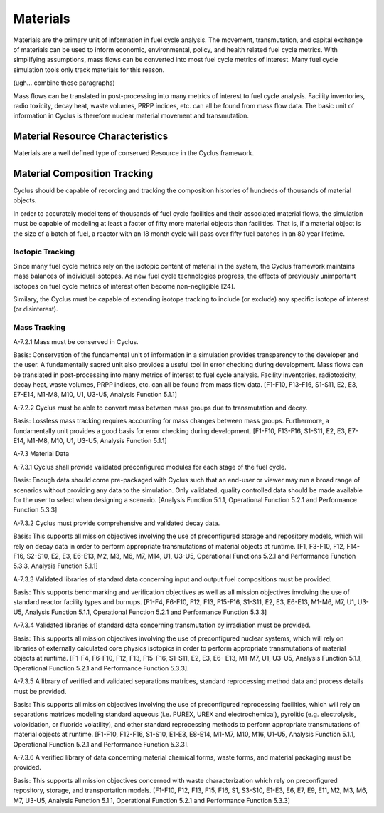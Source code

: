 Materials
~~~~~~~~~

Materials are the primary unit of information in fuel cycle analysis. The 
movement, transmutation, and capital exchange of materials can be used to inform 
economic, environmental, policy, and health related fuel cycle metrics.  With 
simplifying assumptions, mass flows can be converted into most fuel cycle 
metrics of interest.  Many fuel cycle simulation tools only track materials for 
this reason. 

(ugh... combine these paragraphs)

Mass flows can be translated in post-processing into many metrics of
interest to fuel cycle analysis. Facility inventories, radio toxicity, decay
heat, waste volumes, PRPP indices, etc. can all be found from mass flow data.
The basic unit of information in Cyclus is therefore nuclear material
movement and transmutation.

Material Resource Characteristics
---------------------------------

Materials are a well defined type of conserved Resource in the Cyclus framework. 

Material Composition Tracking
-----------------------------

Cyclus should be capable of recording and tracking the composition histories
of hundreds of thousands of material objects.
                                        
In order to accurately model tens of thousands of fuel cycle facilities
and their associated material flows, the simulation must be capable of modeling
at least a factor of fifty more material objects than facilities. That is, if a
material object is the size of a batch of fuel, a reactor with an 18 month
cycle will pass over fifty fuel batches in an 80 year lifetime.
                                        
Isotopic Tracking
*****************

Since many fuel cycle metrics rely on the isotopic content of material in the 
system, the Cyclus framework maintains mass balances of individual isotopes.
As new fuel cycle technologies progress, the effects of previously
unimportant isotopes on fuel cycle metrics of interest often become
non-negligible [24]. 

Similary, the Cyclus must be capable of extending isotope tracking to include (or
exclude) any specific isotope of interest (or disinterest).
                                        
Mass Tracking
*************

A-7.2.1 Mass must be conserved in Cyclus.
                                        
Basis: Conservation of the fundamental unit of information in a simulation
provides transparency to the developer and the user. A fundamentally sacred
unit also provides a useful tool in error checking during development. Mass
flows can be translated in post-processing into many metrics of interest to
fuel cycle analysis. Facility inventories, radiotoxicity, decay heat, waste
volumes, PRPP indices, etc. can all be found from mass flow data. [F1-F10,
F13-F16, S1-S11, E2, E3, E7-E14, M1-M8, M10, U1, U3-U5, Analysis Function
5.1.1]

A-7.2.2 Cyclus must be able to convert mass between mass groups due to
transmutation and decay.
                                        
Basis: Lossless mass tracking requires accounting for mass changes between mass
groups. Furthermore, a fundamentally unit provides a good basis for error
checking during development. [F1-F10, F13-F16, S1-S11, E2, E3, E7-E14, M1-M8,
M10, U1, U3-U5, Analysis Function 5.1.1]
                                        
A-7.3 Material Data
                                        
A-7.3.1 Cyclus shall provide validated preconfigured modules for each stage of
the fuel cycle.
                                        
Basis: Enough data should come pre-packaged with Cyclus such that an end-user
or viewer may run a broad range of scenarios without providing any data to the
simulation. Only validated, quality controlled data should be made available
for the user to select when designing a scenario. [Analysis Function 5.1.1,
Operational Function 5.2.1 and Performance Function 5.3.3]
                                        
A-7.3.2 Cyclus must provide comprehensive and validated decay data.
                                        
Basis: This supports all mission objectives involving the use of preconfigured
storage and repository models, which will rely on decay data in order to
perform appropriate transmutations of material objects at runtime. [F1, F3-F10,
F12, F14-F16, S2-S10, E2, E3, E6-E13, M2, M3, M6, M7, M14, U1, U3-U5,
Operational Functions 5.2.1 and Performance Function 5.3.3, Analysis Function
5.1.1]
                                        
A-7.3.3 Validated libraries of standard data concerning input and output fuel
compositions must be provided.
                                        
Basis: This supports benchmarking and verification objectives as well as all
mission objectives involving the use of standard reactor facility types and
burnups. [F1-F4, F6-F10, F12, F13, F15-F16, S1-S11, E2, E3, E6-E13, M1-M6, M7,
U1, U3-U5, Analysis Function 5.1.1, Operational Function 5.2.1 and Performance
Function 5.3.3]
                                        
A-7.3.4 Validated libraries of standard data concerning transmutation by
irradiation must be provided.
                                        
Basis: This supports all mission objectives involving the use of preconfigured
nuclear systems, which will rely on libraries of externally calculated core
physics isotopics in order to perform appropriate transmutations of material
objects at runtime. [F1-F4, F6-F10, F12, F13, F15-F16, S1-S11, E2, E3, E6- E13,
M1-M7, U1, U3-U5, Analysis Function 5.1.1, Operational Function 5.2.1 and
Performance Function 5.3.3].
                                        
A-7.3.5 A library of verified and validated separations matrices, standard
reprocessing method data and process details must be provided.
                                        
Basis: This supports all mission objectives involving the use of preconfigured
reprocessing facilities, which will rely on separations matrices modeling
standard aqueous (i.e. PUREX, UREX and electrochemical), pyrolitic (e.g.
electrolysis, voloxidation, or fluoride volatility), and other standard
reprocessing methods to perform appropriate transmutations of material objects
at runtime. [F1-F10, F12-F16, S1-S10, E1-E3, E8-E14, M1-M7, M10, M16, U1-U5,
Analysis Function 5.1.1, Operational Function 5.2.1 and Performance Function
5.3.3].

A-7.3.6 A verified library of data concerning material chemical forms, waste
forms, and material packaging must be provided.
                                        
Basis: This supports all mission objectives concerned with waste
characterization which rely on preconfigured repository, storage, and
transportation models. [F1-F10, F12, F13, F15, F16, S1, S3-S10, E1-E3, E6, E7,
E9, E11, M2, M3, M6, M7, U3-U5, Analysis Function 5.1.1, Operational Function
5.2.1 and Performance Function 5.3.3] 
